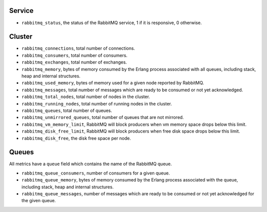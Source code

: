 .. _RabbitMQ_metrics:

Service
^^^^^^^

* ``rabbitmq_status``, the status of the RabbitMQ service, 1 if it is
  responsive, 0 otherwise.

Cluster
^^^^^^^

* ``rabbitmq_connections``, total number of connections.
* ``rabbitmq_consumers``, total number of consumers.
* ``rabbitmq_exchanges``, total number of exchanges.
* ``rabbitmq_memory``, bytes of memory consumed by the Erlang process associated with all queues, including stack, heap and internal structures.
* ``rabbitmq_used_memory``, bytes of memory used for a given node reported by RabbitMQ.
* ``rabbitmq_messages``, total number of messages which are ready to be consumed or not yet acknowledged.
* ``rabbitmq_total_nodes``, total number of nodes in the cluster.
* ``rabbitmq_running_nodes``, total number of running nodes in the cluster.
* ``rabbitmq_queues``, total number of queues.
* ``rabbitmq_unmirrored_queues``, total number of queues that are not mirrored.
* ``rabbitmq_vm_memory_limit``, RabbitMQ will block producers when vm memory space drops below this limit.
* ``rabbitmq_disk_free_limit``, RabbitMQ will block producers when free disk space drops below this limit.
* ``rabbitmq_disk_free``, the disk free space per node.


Queues
^^^^^^

All metrics have a ``queue`` field which contains the name of the RabbitMQ queue.

* ``rabbitmq_queue_consumers``, number of consumers for a given queue.
* ``rabbitmq_queue_memory``, bytes of memory consumed by the Erlang process associated with the queue, including stack, heap and internal structures.
* ``rabbitmq_queue_messages``, number of messages which are ready to be consumed or not yet acknowledged for the given queue.
